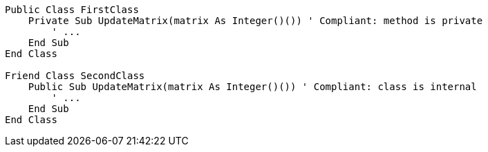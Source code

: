 [source,vbnet]
----
Public Class FirstClass
    Private Sub UpdateMatrix(matrix As Integer()()) ' Compliant: method is private
        ' ...
    End Sub
End Class

Friend Class SecondClass
    Public Sub UpdateMatrix(matrix As Integer()()) ' Compliant: class is internal
        ' ...
    End Sub
End Class
----